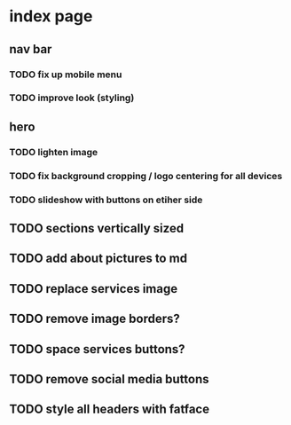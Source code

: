 * index page
** nav bar
*** TODO fix up mobile menu
*** TODO improve look (styling)
** hero
*** TODO lighten image
*** TODO fix background cropping / logo centering for all devices
*** TODO slideshow with buttons on etiher side
** TODO sections vertically sized
** TODO add about pictures to md
** TODO replace services image
** TODO remove image borders?
** TODO space services buttons?
** TODO remove social media buttons
** TODO style all headers with fatface
